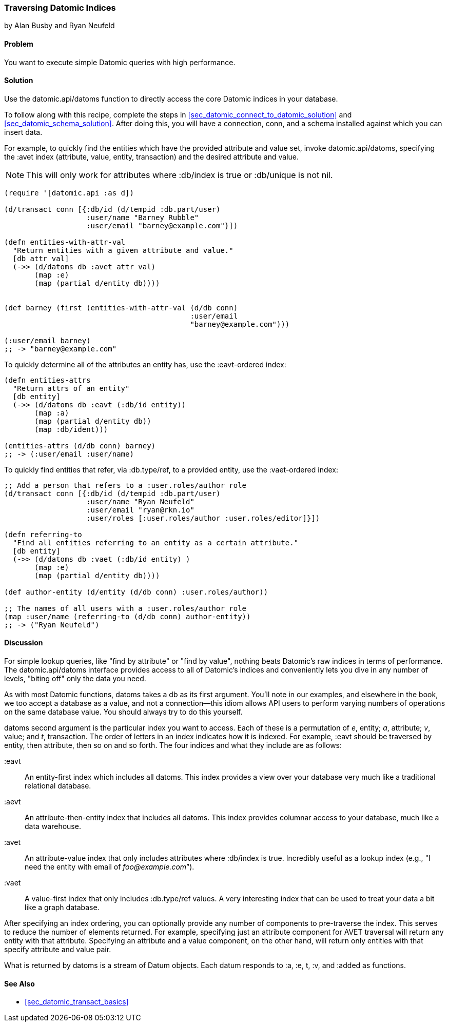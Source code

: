 === Traversing Datomic Indices
[role="byline"]
by Alan Busby and Ryan Neufeld

==== Problem

You want to execute simple Datomic queries with high performance.(((Datomic database, querying)))(((queries)))

==== Solution

Use the +datomic.api/datoms+ function to directly access the core
Datomic indices in your database.

To follow along with this recipe, complete the steps in
<<sec_datomic_connect_to_datomic_solution>> and
<<sec_datomic_schema_solution>>. After doing this, you will have a
connection, +conn+, and a schema installed against which you can
insert data.

For example, to quickly find the entities which have the provided attribute and
value set, invoke +datomic.api/datoms+, specifying the +:avet+ index
(attribute, value, entity, transaction) and the desired attribute and
value.

[NOTE]
====
This will only work for attributes where +:db/index+ is +true+ or
+:db/unique+ is not +nil+.
====

[source,clojure]
----
(require '[datomic.api :as d])

(d/transact conn [{:db/id (d/tempid :db.part/user)
                   :user/name "Barney Rubble"
                   :user/email "barney@example.com"}])

(defn entities-with-attr-val
  "Return entities with a given attribute and value."
  [db attr val]
  (->> (d/datoms db :avet attr val)
       (map :e)
       (map (partial d/entity db))))


(def barney (first (entities-with-attr-val (d/db conn)
                                           :user/email
                                           "barney@example.com")))

(:user/email barney)
;; -> "barney@example.com"
----

To quickly determine all of the attributes an entity has, use the
+:eavt+-ordered index:

[source,clojure]
----
(defn entities-attrs
  "Return attrs of an entity"
  [db entity]
  (->> (d/datoms db :eavt (:db/id entity))
       (map :a)
       (map (partial d/entity db))
       (map :db/ident)))

(entities-attrs (d/db conn) barney)
;; -> (:user/email :user/name)
----

To quickly find entities that refer, via +:db.type/ref+, to a provided
entity, use the +:vaet+-ordered index:

[source,clojure]
----
;; Add a person that refers to a :user.roles/author role
(d/transact conn [{:db/id (d/tempid :db.part/user)
                   :user/name "Ryan Neufeld"
                   :user/email "ryan@rkn.io"
                   :user/roles [:user.roles/author :user.roles/editor]}])

(defn referring-to
  "Find all entities referring to an entity as a certain attribute."
  [db entity]
  (->> (d/datoms db :vaet (:db/id entity) )
       (map :e)
       (map (partial d/entity db))))

(def author-entity (d/entity (d/db conn) :user.roles/author))

;; The names of all users with a :user.roles/author role
(map :user/name (referring-to (d/db conn) author-entity))
;; -> ("Ryan Neufeld")
----

==== Discussion

For simple lookup queries, like "find by attribute" or "find by
value", nothing beats Datomic's raw indices in terms of performance.
The +datomic.api/datoms+ interface provides access to all of Datomic's
indices and conveniently lets you dive in any number of levels,
"biting off" only the data you need.

As with most Datomic functions, +datoms+ takes a +db+ as its first
argument. You'll note in our examples, and elsewhere in the book, we
too accept a database as a value, and not a connection--this idiom
allows API users to perform varying numbers of operations on the same
database value. You should always try to do this yourself.

+datoms+ second argument is the particular index you want to access.
Each of these is a permutation of _e_, entity; _a_, attribute; _v_, value;
and _t_, transaction. The order of letters in an index indicates how it
is indexed. For example, +:eavt+ should be traversed by entity, then
attribute, then so on and so forth. The four indices and what they
include are as follows:

+:eavt+::
An entity-first index which includes all datoms. This
  index provides a view over your database very much like a
  traditional relational database.

+:aevt+::
An attribute-then-entity index that includes all datoms. This
  index provides columnar access to your database, much like a data
  warehouse.

+:avet+::
An attribute-value index that only includes attributes
  where +:db/index+ is +true+. Incredibly useful as a lookup index
  (e.g., "I need the entity with email of _foo@example.com_&#8221;).

+:vaet+::
A value-first index that only includes +:db.type/ref+
  values. A very interesting index that can be used to treat your data
  a bit like a graph database.

After specifying an index ordering, you can optionally provide any
number of components to pre-traverse the index. This serves to reduce
the number of elements returned. For example, specifying just an
attribute component for AVET traversal will return any entity with
that attribute. Specifying an attribute and a value component, on the
other hand, will return only entities with that specify attribute and
value pair.

What is returned by +datoms+ is a stream of +Datum+ objects. Each
datum responds to +:a+, +:e+, +t+, +:v+, and +:added+ as functions.(((range="endofrange", startref="ix_DBdt")))

==== See Also

* <<sec_datomic_transact_basics>>
